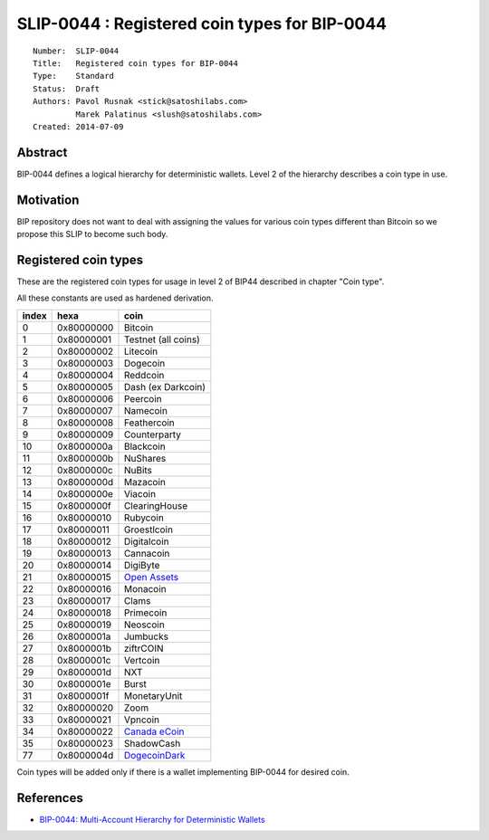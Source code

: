 SLIP-0044 : Registered coin types for BIP-0044
==============================================

::

  Number:  SLIP-0044
  Title:   Registered coin types for BIP-0044
  Type:    Standard
  Status:  Draft
  Authors: Pavol Rusnak <stick@satoshilabs.com>
           Marek Palatinus <slush@satoshilabs.com>
  Created: 2014-07-09

Abstract
--------

BIP-0044 defines a logical hierarchy for deterministic wallets.
Level 2 of the hierarchy describes a coin type in use.

Motivation
----------

BIP repository does not want to deal with assigning the values for various
coin types different than Bitcoin so we propose this SLIP to become such body.

Registered coin types
---------------------

These are the registered coin types for usage in level 2 of BIP44 described in chapter "Coin type".

All these constants are used as hardened derivation.

===== ========== ================================
index hexa       coin
===== ========== ================================
0     0x80000000 Bitcoin
1     0x80000001 Testnet (all coins)
2     0x80000002 Litecoin
3     0x80000003 Dogecoin
4     0x80000004 Reddcoin
5     0x80000005 Dash (ex Darkcoin)
6     0x80000006 Peercoin
7     0x80000007 Namecoin
8     0x80000008 Feathercoin
9     0x80000009 Counterparty
10    0x8000000a Blackcoin
11    0x8000000b NuShares
12    0x8000000c NuBits
13    0x8000000d Mazacoin
14    0x8000000e Viacoin
15    0x8000000f ClearingHouse
16    0x80000010 Rubycoin
17    0x80000011 Groestlcoin
18    0x80000012 Digitalcoin
19    0x80000013 Cannacoin
20    0x80000014 DigiByte
21    0x80000015 `Open Assets <https://github.com/OpenAssets/open-assets-protocol>`_
22    0x80000016 Monacoin
23    0x80000017 Clams
24    0x80000018 Primecoin
25    0x80000019 Neoscoin
26    0x8000001a Jumbucks
27    0x8000001b ziftrCOIN
28    0x8000001c Vertcoin
29    0x8000001d NXT
30    0x8000001e Burst
31    0x8000001f MonetaryUnit
32    0x80000020 Zoom
33    0x80000021 Vpncoin
34    0x80000022 `Canada eCoin <https://github.com/Canada-eCoin/>`_
35    0x80000023 ShadowCash
77    0x8000004d `DogecoinDark <https://github.com/doged/>`_
===== ========== ================================

Coin types will be added only if there is a wallet implementing BIP-0044 for desired coin.

References
----------

- `BIP-0044: Multi-Account Hierarchy for Deterministic Wallets <https://github.com/bitcoin/bips/blob/master/bip-0044.mediawiki>`_
